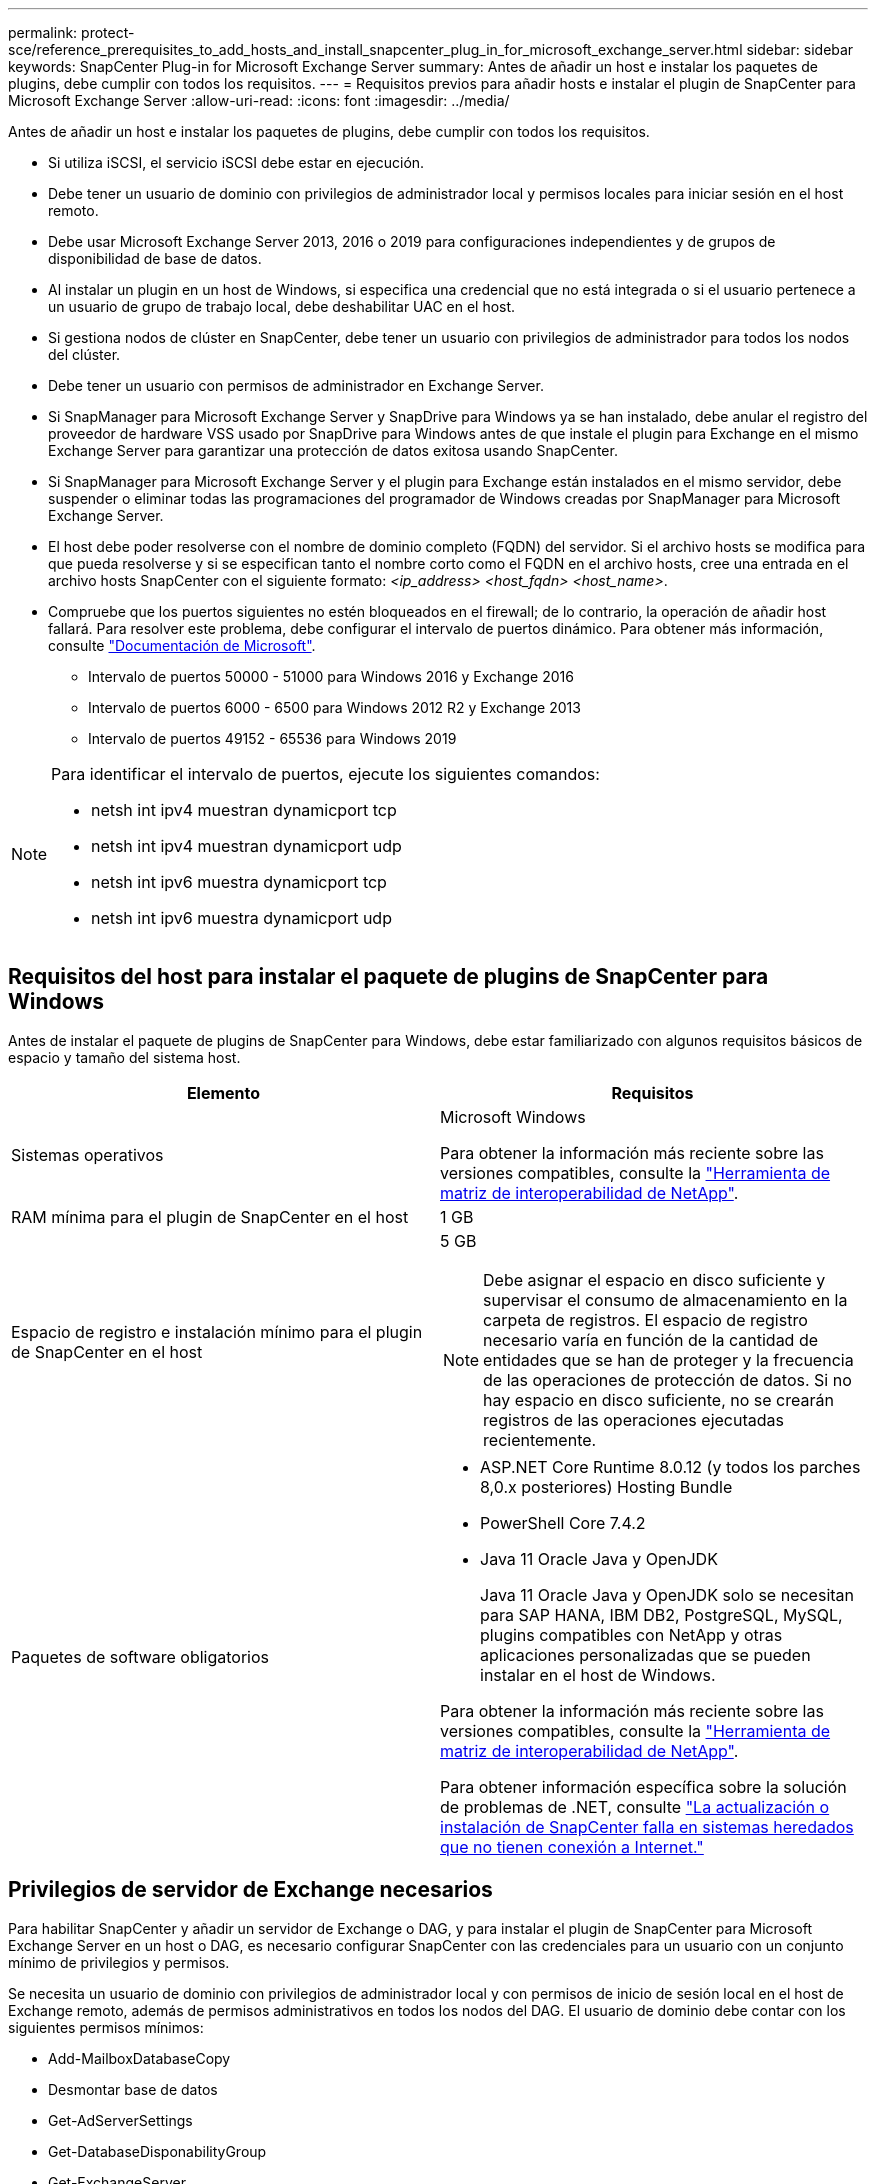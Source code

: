 ---
permalink: protect-sce/reference_prerequisites_to_add_hosts_and_install_snapcenter_plug_in_for_microsoft_exchange_server.html 
sidebar: sidebar 
keywords: SnapCenter Plug-in for Microsoft Exchange Server 
summary: Antes de añadir un host e instalar los paquetes de plugins, debe cumplir con todos los requisitos. 
---
= Requisitos previos para añadir hosts e instalar el plugin de SnapCenter para Microsoft Exchange Server
:allow-uri-read: 
:icons: font
:imagesdir: ../media/


[role="lead"]
Antes de añadir un host e instalar los paquetes de plugins, debe cumplir con todos los requisitos.

* Si utiliza iSCSI, el servicio iSCSI debe estar en ejecución.
* Debe tener un usuario de dominio con privilegios de administrador local y permisos locales para iniciar sesión en el host remoto.
* Debe usar Microsoft Exchange Server 2013, 2016 o 2019 para configuraciones independientes y de grupos de disponibilidad de base de datos.
* Al instalar un plugin en un host de Windows, si especifica una credencial que no está integrada o si el usuario pertenece a un usuario de grupo de trabajo local, debe deshabilitar UAC en el host.
* Si gestiona nodos de clúster en SnapCenter, debe tener un usuario con privilegios de administrador para todos los nodos del clúster.
* Debe tener un usuario con permisos de administrador en Exchange Server.
* Si SnapManager para Microsoft Exchange Server y SnapDrive para Windows ya se han instalado, debe anular el registro del proveedor de hardware VSS usado por SnapDrive para Windows antes de que instale el plugin para Exchange en el mismo Exchange Server para garantizar una protección de datos exitosa usando SnapCenter.
* Si SnapManager para Microsoft Exchange Server y el plugin para Exchange están instalados en el mismo servidor, debe suspender o eliminar todas las programaciones del programador de Windows creadas por SnapManager para Microsoft Exchange Server.
* El host debe poder resolverse con el nombre de dominio completo (FQDN) del servidor. Si el archivo hosts se modifica para que pueda resolverse y si se especifican tanto el nombre corto como el FQDN en el archivo hosts, cree una entrada en el archivo hosts SnapCenter con el siguiente formato: _<ip_address> <host_fqdn> <host_name>_.
* Compruebe que los puertos siguientes no estén bloqueados en el firewall; de lo contrario, la operación de añadir host fallará. Para resolver este problema, debe configurar el intervalo de puertos dinámico. Para obtener más información, consulte https://docs.microsoft.com/en-us/troubleshoot/windows-server/networking/configure-rpc-dynamic-port-allocation-with-firewalls["Documentación de Microsoft"^].
+
** Intervalo de puertos 50000 - 51000 para Windows 2016 y Exchange 2016
** Intervalo de puertos 6000 - 6500 para Windows 2012 R2 y Exchange 2013
** Intervalo de puertos 49152 - 65536 para Windows 2019




[NOTE]
====
Para identificar el intervalo de puertos, ejecute los siguientes comandos:

* netsh int ipv4 muestran dynamicport tcp
* netsh int ipv4 muestran dynamicport udp
* netsh int ipv6 muestra dynamicport tcp
* netsh int ipv6 muestra dynamicport udp


====


== Requisitos del host para instalar el paquete de plugins de SnapCenter para Windows

Antes de instalar el paquete de plugins de SnapCenter para Windows, debe estar familiarizado con algunos requisitos básicos de espacio y tamaño del sistema host.

|===
| Elemento | Requisitos 


 a| 
Sistemas operativos
 a| 
Microsoft Windows

Para obtener la información más reciente sobre las versiones compatibles, consulte la https://imt.netapp.com/imt/imt.jsp?components=134502;&solution=1258&isHWU&src=IMT["Herramienta de matriz de interoperabilidad de NetApp"^].



 a| 
RAM mínima para el plugin de SnapCenter en el host
 a| 
1 GB



 a| 
Espacio de registro e instalación mínimo para el plugin de SnapCenter en el host
 a| 
5 GB


NOTE: Debe asignar el espacio en disco suficiente y supervisar el consumo de almacenamiento en la carpeta de registros. El espacio de registro necesario varía en función de la cantidad de entidades que se han de proteger y la frecuencia de las operaciones de protección de datos. Si no hay espacio en disco suficiente, no se crearán registros de las operaciones ejecutadas recientemente.



 a| 
Paquetes de software obligatorios
 a| 
* ASP.NET Core Runtime 8.0.12 (y todos los parches 8,0.x posteriores) Hosting Bundle
* PowerShell Core 7.4.2
* Java 11 Oracle Java y OpenJDK
+
Java 11 Oracle Java y OpenJDK solo se necesitan para SAP HANA, IBM DB2, PostgreSQL, MySQL, plugins compatibles con NetApp y otras aplicaciones personalizadas que se pueden instalar en el host de Windows.



Para obtener la información más reciente sobre las versiones compatibles, consulte la https://imt.netapp.com/matrix/imt.jsp?components=121074;&solution=1257&isHWU&src=IMT["Herramienta de matriz de interoperabilidad de NetApp"^].

Para obtener información específica sobre la solución de problemas de .NET, consulte https://kb.netapp.com/mgmt/SnapCenter/SnapCenter_upgrade_or_install_fails_with_This_KB_is_not_related_to_the_OS["La actualización o instalación de SnapCenter falla en sistemas heredados que no tienen conexión a Internet."]

|===


== Privilegios de servidor de Exchange necesarios

Para habilitar SnapCenter y añadir un servidor de Exchange o DAG, y para instalar el plugin de SnapCenter para Microsoft Exchange Server en un host o DAG, es necesario configurar SnapCenter con las credenciales para un usuario con un conjunto mínimo de privilegios y permisos.

Se necesita un usuario de dominio con privilegios de administrador local y con permisos de inicio de sesión local en el host de Exchange remoto, además de permisos administrativos en todos los nodos del DAG. El usuario de dominio debe contar con los siguientes permisos mínimos:

* Add-MailboxDatabaseCopy
* Desmontar base de datos
* Get-AdServerSettings
* Get-DatabaseDisponabilityGroup
* Get-ExchangeServer
* Get-MailboxDatabase
* Get-MailboxDatabaseCopyStatus
* Get-MailboxServer
* Get-MailboxStatistics
* Get-PublicFolderDatabase
* Move-ActiveMailboxDatabase
* Move-DatabasePath -ConfigurationOnly:$true
* Mount-Database
* New-MailboxDatabase
* New-PublicFolderDatabase
* Remove-MailboxDatabase
* Remove-MailboxDatabaseCopy
* Remove-PublicFolderDatabase
* Resume-MailboxDatabaseCopy
* Set-AdServerSettings
* Set-MailboxDatabase -allowfilerestore:$true
* Set-MailboxDatabaseCopy
* Set-PublicFolderDatabase
* Suspend-MailboxDatabaseCopy
* Update-MailboxDatabaseCopy




== Requisitos del host para instalar el paquete de plugins de SnapCenter para Windows

Antes de instalar el paquete de plugins de SnapCenter para Windows, debe estar familiarizado con algunos requisitos básicos de espacio y tamaño del sistema host.

|===
| Elemento | Requisitos 


 a| 
Sistemas operativos
 a| 
Microsoft Windows

Para obtener la información más reciente sobre las versiones compatibles, consulte la https://imt.netapp.com/imt/imt.jsp?components=134502;&solution=1258&isHWU&src=IMT["Herramienta de matriz de interoperabilidad de NetApp"^].



 a| 
RAM mínima para el plugin de SnapCenter en el host
 a| 
1 GB



 a| 
Espacio de registro e instalación mínimo para el plugin de SnapCenter en el host
 a| 
5 GB


NOTE: Debe asignar el espacio en disco suficiente y supervisar el consumo de almacenamiento en la carpeta de registros. El espacio de registro necesario varía en función de la cantidad de entidades que se han de proteger y la frecuencia de las operaciones de protección de datos. Si no hay espacio en disco suficiente, no se crearán registros de las operaciones ejecutadas recientemente.



 a| 
Paquetes de software obligatorios
 a| 
* ASP.NET Core Runtime 8.0.12 (y todos los parches 8,0.x posteriores) Hosting Bundle
* PowerShell Core 7.4.2
* Java 11 Oracle Java y OpenJDK
+
Java 11 Oracle Java y OpenJDK solo se necesitan para SAP HANA, IBM DB2, PostgreSQL, MySQL, plugins compatibles con NetApp y otras aplicaciones personalizadas que se pueden instalar en el host de Windows.



Para obtener la información más reciente sobre las versiones compatibles, consulte la https://imt.netapp.com/matrix/imt.jsp?components=121074;&solution=1257&isHWU&src=IMT["Herramienta de matriz de interoperabilidad de NetApp"^].

Para obtener información específica sobre la solución de problemas de .NET, consulte https://kb.netapp.com/mgmt/SnapCenter/SnapCenter_upgrade_or_install_fails_with_This_KB_is_not_related_to_the_OS["La actualización o instalación de SnapCenter falla en sistemas heredados que no tienen conexión a Internet."]

|===